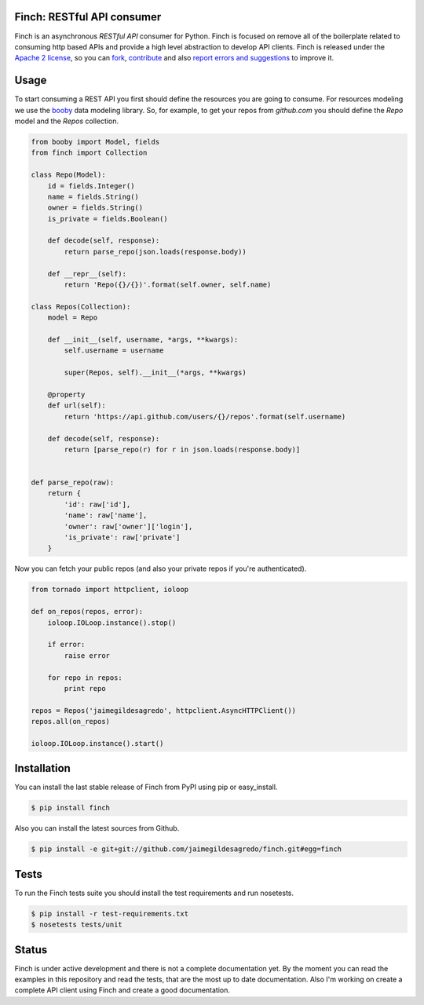 Finch: RESTful API consumer
===========================

.. image:: http://img.shields.io/pypi/v/finch.svg
    :target: https://pypi.python.org/pypi/finch
    :alt: Latest version

.. image:: http://img.shields.io/pypi/dm/finch.svg
    :target: https://pypi.python.org/pypi/finch
    :alt: Number of PyPI downloads

.. image:: https://secure.travis-ci.org/jaimegildesagredo/finch.svg?branch=master
    :target: http://travis-ci.org/jaimegildesagredo/finch

Finch is an asynchronous `RESTful API` consumer for Python. Finch is focused on remove all of the boilerplate related to consuming http based APIs and provide a high level abstraction to develop API clients. Finch is released under the `Apache 2 license <http://www.apache.org/licenses/LICENSE-2.0.html>`_, so you can `fork <https://github.com/jaimegildesagredo/finch>`_, `contribute <https://github.com/jaimegildesagredo/finch/pulls>`_ and also `report errors and suggestions <https://github.com/jaimegildesagredo/finch/issues>`_ to improve it.

Usage
=====

To start consuming a REST API you first should define the resources you are going to consume. For resources modeling we use the `booby <https://github.com/jaimegildesagredo/booby>`_ data modeling library. So, for example, to get your repos from `github.com` you should define the `Repo` model and the `Repos` collection.

.. code-block:: python

    from booby import Model, fields
    from finch import Collection

    class Repo(Model):
        id = fields.Integer()
        name = fields.String()
        owner = fields.String()
        is_private = fields.Boolean()

        def decode(self, response):
            return parse_repo(json.loads(response.body))

        def __repr__(self):
            return 'Repo({}/{})'.format(self.owner, self.name)

    class Repos(Collection):
        model = Repo

        def __init__(self, username, *args, **kwargs):
            self.username = username

            super(Repos, self).__init__(*args, **kwargs)

        @property
        def url(self):
            return 'https://api.github.com/users/{}/repos'.format(self.username)

        def decode(self, response):
            return [parse_repo(r) for r in json.loads(response.body)]


    def parse_repo(raw):
        return {
            'id': raw['id'],
            'name': raw['name'],
            'owner': raw['owner']['login'],
            'is_private': raw['private']
        }

Now you can fetch your public repos (and also your private repos if you're authenticated).

.. code-block:: python

    from tornado import httpclient, ioloop

    def on_repos(repos, error):
        ioloop.IOLoop.instance().stop()

        if error:
            raise error

        for repo in repos:
            print repo

    repos = Repos('jaimegildesagredo', httpclient.AsyncHTTPClient())
    repos.all(on_repos)

    ioloop.IOLoop.instance().start()

Installation
============

You can install the last stable release of Finch from PyPI using pip or easy_install.

.. code-block:: bash

    $ pip install finch

Also you can install the latest sources from Github.

.. code-block:: bash

    $ pip install -e git+git://github.com/jaimegildesagredo/finch.git#egg=finch

Tests
=====

To run the Finch tests suite you should install the test requirements and run nosetests.

.. code-block:: bash

    $ pip install -r test-requirements.txt
    $ nosetests tests/unit

Status
======

Finch is under active development and there is not a complete documentation yet. By the moment you can read the examples in this repository and read the tests, that are the most up to date documentation. Also I'm working on create a complete API client using Finch and create a good documentation.
